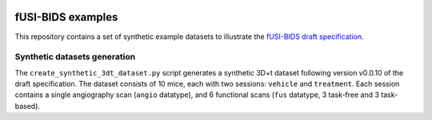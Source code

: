 |version| |python|

.. |version| image:: https://img.shields.io/badge/version-0.0.10-orange.svg
    :target: https://github.com/sdiebolt/fus-bids-examples
    :alt: fUS-BIDS draft version

.. |python| image:: https://img.shields.io/badge/python-3.10_%7C_3.11_%7C_3.12-blue.svg
    :target: https://www.python.org/
    :alt: Python

fUSI-BIDS examples
=================

This repository contains a set of synthetic example datasets to illustrate the
`fUSI-BIDS draft specification
<https://docs.google.com/document/d/1W3z01mf1E8cfg_OY7ZGqeUeOKv659jCHQBXavtmT-T8/edit?usp=sharing)>`_. 

Synthetic datasets generation
-----------------------------

The ``create_synthetic_3dt_dataset.py`` script generates a synthetic 3D+t dataset
following version v0.0.10 of the draft specification. The dataset consists of 10 mice,
each with two sessions: ``vehicle`` and ``treatment``. Each session contains a single
angiography scan (``angio`` datatype), and 6 functional scans (``fus`` datatype, 3
task-free and 3 task-based).

